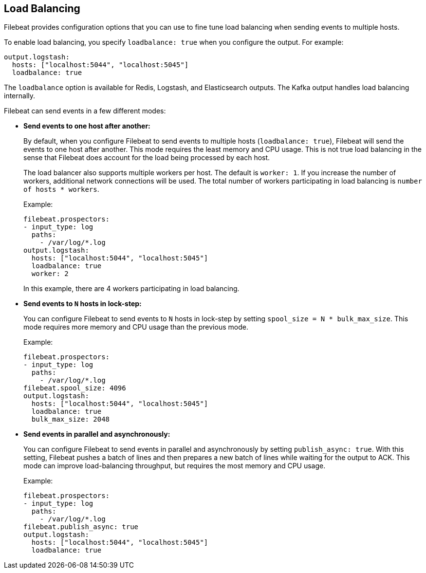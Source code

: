 [[load-balancing]]
== Load Balancing

Filebeat provides configuration options that you can use to fine
tune load balancing when sending events to multiple hosts. 

To enable load balancing, you specify `loadbalance: true` when you configure
the output. For example:

[source,yaml]
-------------------------------------------------------------------------------
output.logstash:
  hosts: ["localhost:5044", "localhost:5045"]
  loadbalance: true
-------------------------------------------------------------------------------

The `loadbalance` option is available for Redis, Logstash, and Elasticsearch
outputs. The Kafka output handles load balancing internally.

Filebeat can send events in a few different modes:

* **Send events to one host after another:**
+
By default, when you configure Filebeat to send events to multiple hosts
(`loadbalance: true`), Filebeat will send the events to one host after
another. This mode requires the least memory and CPU usage. This is not
true load balancing in the sense that Filebeat does account for the load
being processed by each host.
+
The load balancer also supports multiple workers per host. The default is
`worker: 1`. If you increase the number of workers, additional network
connections will be used.  The total number of workers participating
in load balancing is `number of hosts * workers`.
+
Example: 
+
[source,yaml]
-------------------------------------------------------------------------------
filebeat.prospectors:
- input_type: log
  paths:
    - /var/log/*.log
output.logstash:
  hosts: ["localhost:5044", "localhost:5045"]
  loadbalance: true
  worker: 2
-------------------------------------------------------------------------------
+
In this example, there are 4 workers participating in load balancing. 

* **Send events to `N` hosts in lock-step:**
+
You can configure Filebeat to send events to `N` hosts in lock-step by setting
`spool_size = N * bulk_max_size`. This mode requires more memory and CPU usage
than the previous mode.
+
Example:
+
[source,yaml]
-------------------------------------------------------------------------------
filebeat.prospectors:
- input_type: log
  paths:
    - /var/log/*.log
filebeat.spool_size: 4096
output.logstash:
  hosts: ["localhost:5044", "localhost:5045"]
  loadbalance: true
  bulk_max_size: 2048
-------------------------------------------------------------------------------

* **Send events in parallel and asynchronously:**
+
You can configure Filebeat to send events in parallel and asynchronously by
setting `publish_async: true`. With this setting, Filebeat pushes a batch of
lines and then prepares a new batch of lines while waiting for the output to
ACK. This mode can improve load-balancing throughput, but requires the most
memory and CPU usage. 
+
Example:
+
[source,yaml]
-------------------------------------------------------------------------------
filebeat.prospectors:
- input_type: log
  paths:
    - /var/log/*.log
filebeat.publish_async: true
output.logstash:
  hosts: ["localhost:5044", "localhost:5045"]
  loadbalance: true
-------------------------------------------------------------------------------

